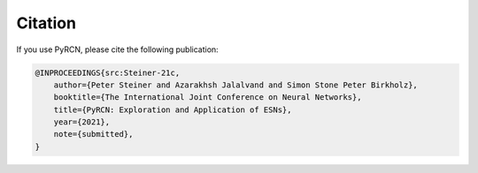 Citation
========

If you use PyRCN, please cite the following publication:

.. code-block:: latex

    @INPROCEEDINGS{src:Steiner-21c,  
        author={Peter Steiner and Azarakhsh Jalalvand and Simon Stone Peter Birkholz},  
        booktitle={The International Joint Conference on Neural Networks},   
        title={PyRCN: Exploration and Application of ESNs},
        year={2021},
        note={submitted},
    }
